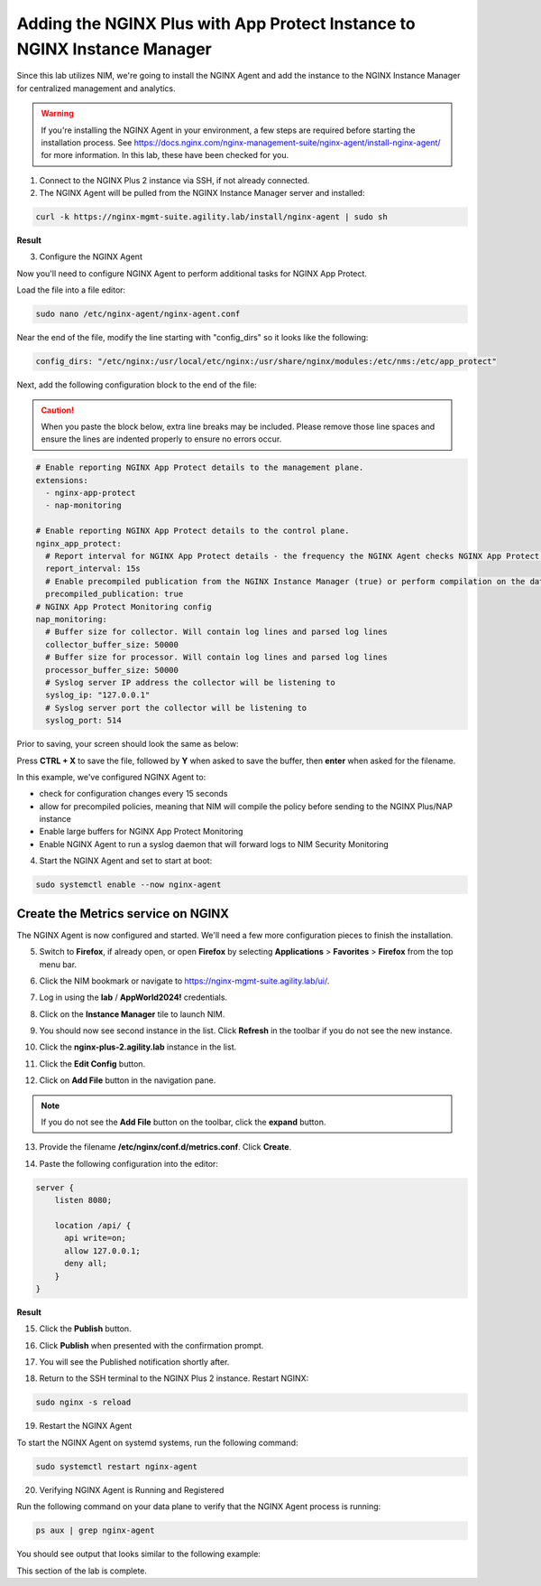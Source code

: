 Adding the NGINX Plus with App Protect Instance to NGINX Instance Manager
=========================================================================

Since this lab utilizes NIM, we're going to install the NGINX Agent and add the instance to the NGINX Instance Manager for centralized management and analytics.

.. warning:: If you're installing the NGINX Agent in your environment, a few steps are required before starting the installation process. See https://docs.nginx.com/nginx-management-suite/nginx-agent/install-nginx-agent/ for more information. In this lab, these have been checked for you.

1. Connect to the NGINX Plus 2 instance via SSH, if not already connected.

2. The NGINX Agent will be pulled from the NGINX Instance Manager server and installed:

.. code-block:: bash

  curl -k https://nginx-mgmt-suite.agility.lab/install/nginx-agent | sudo sh

**Result**

.. image:: images/nginx_agent_install_result.png

3. Configure the NGINX Agent

Now you'll need to configure NGINX Agent to perform additional tasks for NGINX App Protect. 

Load the file into a file editor:

.. code-block:: bash

  sudo nano /etc/nginx-agent/nginx-agent.conf

Near the end of the file, modify the line starting with "config_dirs" so it looks like the following:

.. code-block:: bash

  config_dirs: "/etc/nginx:/usr/local/etc/nginx:/usr/share/nginx/modules:/etc/nms:/etc/app_protect"


Next, add the following configuration block to the end of the file:

.. caution:: When you paste the block below, extra line breaks may be included. Please remove those line spaces and ensure the lines are indented properly to ensure no errors occur.

.. code-block:: bash

  # Enable reporting NGINX App Protect details to the management plane.
  extensions:
    - nginx-app-protect
    - nap-monitoring

  # Enable reporting NGINX App Protect details to the control plane.
  nginx_app_protect:
    # Report interval for NGINX App Protect details - the frequency the NGINX Agent checks NGINX App Protect for changes.
    report_interval: 15s
    # Enable precompiled publication from the NGINX Instance Manager (true) or perform compilation on the data plane host (false).
    precompiled_publication: true
  # NGINX App Protect Monitoring config
  nap_monitoring:
    # Buffer size for collector. Will contain log lines and parsed log lines
    collector_buffer_size: 50000
    # Buffer size for processor. Will contain log lines and parsed log lines
    processor_buffer_size: 50000
    # Syslog server IP address the collector will be listening to
    syslog_ip: "127.0.0.1"
    # Syslog server port the collector will be listening to
    syslog_port: 514

Prior to saving, your screen should look the same as below:

.. image:: images/nginx_agent_conf_edits.png

Press **CTRL + X** to save the file, followed by **Y** when asked to save the buffer, then **enter** when asked for the filename. 

In this example, we've configured NGINX Agent to:

- check for configuration changes every 15 seconds
- allow for precompiled policies, meaning that NIM will compile the policy before sending to the NGINX Plus/NAP instance
- Enable large buffers for NGINX App Protect Monitoring
- Enable NGINX Agent to run a syslog daemon that will forward logs to NIM Security Monitoring

4. Start the NGINX Agent and set to start at boot:

.. code-block:: bash

  sudo systemctl enable --now nginx-agent

Create the Metrics service on NGINX
-----------------------------------

The NGINX Agent is now configured and started. We'll need a few more configuration pieces to finish the installation.

5. Switch to **Firefox**, if already open, or open **Firefox** by selecting **Applications** > **Favorites** > **Firefox** from the top menu bar.

.. image:: images/firefox_launch.png

6. Click the NIM bookmark or navigate to https://nginx-mgmt-suite.agility.lab/ui/.

.. image:: images/launch_nim.png

7. Log in using the **lab** / **AppWorld2024!** credentials.

.. image:: images/login.png

8. Click on the **Instance Manager** tile to launch NIM. 

.. image:: images/nim_tile.png

9. You should now see second instance in the list. Click **Refresh** in the toolbar if you do not see the new instance.

.. image:: images/nim_refresh_result.png

10. Click the **nginx-plus-2.agility.lab** instance in the list. 

.. image:: images/nginx_plus_2_detail.png

11. Click the **Edit Config** button.

.. image:: images/edit_button.png

12. Click on **Add File** button in the navigation pane.

.. |expand_button| image:: images/expand_button.png
   :scale: 25%

.. note:: If you do not see the **Add File** button on the toolbar, click the |expand_button| **expand** button.

.. image:: images/add_file_button.png

13. Provide the filename **/etc/nginx/conf.d/metrics.conf**. Click **Create**.

.. image:: images/filename_prompt.png

14. Paste the following configuration into the editor:

.. code-block:: bash

  server {
      listen 8080;

      location /api/ {
        api write=on;
        allow 127.0.0.1;
        deny all;
      }
  }

**Result**

.. image:: images/file_contents.png

15. Click the **Publish** button.

.. image:: images/publish_button.png

16. Click **Publish** when presented with the confirmation prompt.

.. image:: images/publish_confirm.png

17. You will see the Published notification shortly after. 

.. image:: images/published_notification.png

18. Return to the SSH terminal to the NGINX Plus 2 instance. Restart NGINX:

.. code-block:: bash

   sudo nginx -s reload

19. Restart the NGINX Agent

To start the NGINX Agent on systemd systems, run the following command:

.. code-block:: bash

   sudo systemctl restart nginx-agent

20. Verifying NGINX Agent is Running and Registered

Run the following command on your data plane to verify that the NGINX Agent process is running:

.. code-block:: bash

  ps aux | grep nginx-agent

You should see output that looks similar to the following example:

.. image:: images/nginx_agent_ps_aux_result.png

This section of the lab is complete.
